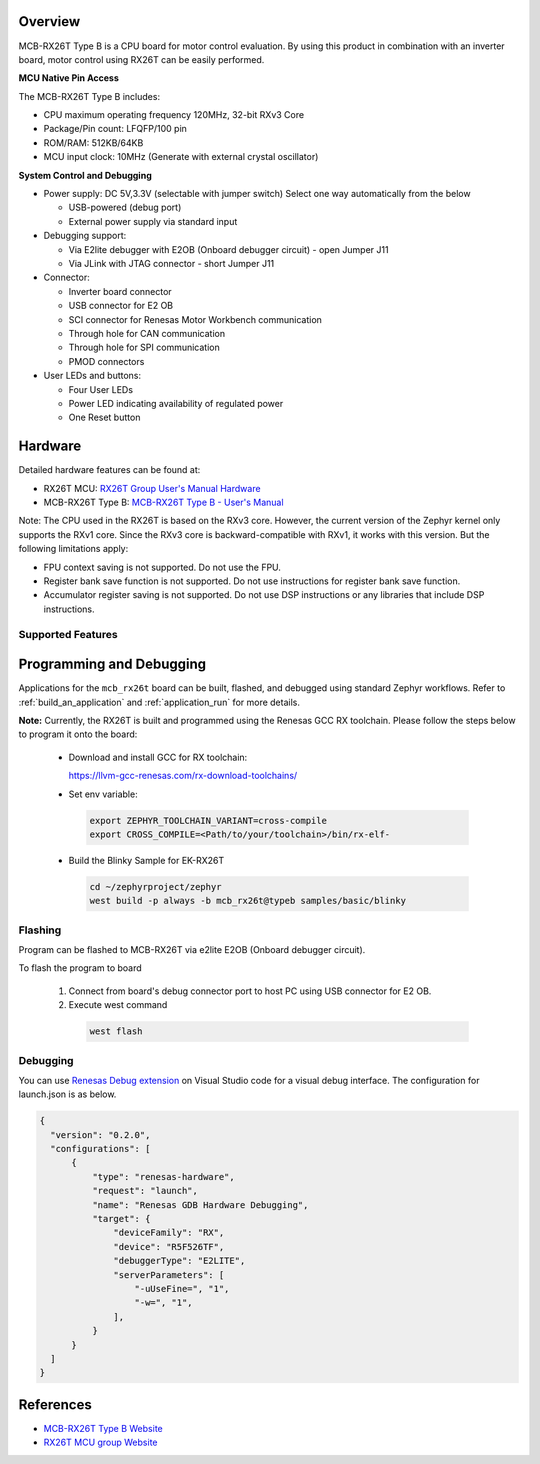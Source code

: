 .. zephyr:board:: mcb_rx26t

Overview
********

MCB-RX26T Type B is a CPU board for motor control evaluation. By using this product in combination
with an inverter board, motor control using RX26T can be easily performed.

**MCU Native Pin Access**

The MCB-RX26T Type B includes:

- CPU maximum operating frequency 120MHz, 32-bit RXv3 Core
- Package/Pin count: LFQFP/100 pin
- ROM/RAM: 512KB/64KB
- MCU input clock: 10MHz (Generate with external crystal oscillator)

**System Control and Debugging**

- Power supply: DC 5V,3.3V (selectable with jumper switch) Select one way automatically from
  the below

  - USB-powered (debug port)
  - External power supply via standard input

- Debugging support:

  - Via E2lite debugger with E2OB (Onboard debugger circuit) - open Jumper J11
  - Via JLink with JTAG connector - short Jumper J11

- Connector:

  - Inverter board connector
  - USB connector for E2 OB
  - SCI connector for Renesas Motor Workbench communication
  - Through hole for CAN communication
  - Through hole for SPI communication
  - PMOD connectors

- User LEDs and buttons:

  - Four User LEDs
  - Power LED indicating availability of regulated power
  - One Reset button

Hardware
********
Detailed hardware features can be found at:

- RX26T MCU: `RX26T Group User's Manual Hardware`_

- MCB-RX26T Type B: `MCB-RX26T Type B - User's Manual`_

Note:
The CPU used in the RX26T is based on the RXv3 core. However, the current version of the Zephyr
kernel only supports the RXv1 core. Since the RXv3 core is backward-compatible with RXv1, it works
with this version. But the following limitations apply:

- FPU context saving is not supported. Do not use the FPU.
- Register bank save function is not supported. Do not use instructions for register bank save function.
- Accumulator register saving is not supported. Do not use DSP instructions or any libraries that
  include DSP instructions.

Supported Features
==================

.. zephyr:board-supported-hw::

Programming and Debugging
*************************

.. zephyr:board-supported-runners::

Applications for the ``mcb_rx26t`` board can be built, flashed, and debugged using standard
Zephyr workflows. Refer to :ref:`build_an_application` and :ref:`application_run` for more details.

**Note:** Currently, the RX26T is built and programmed using the Renesas GCC RX toolchain.
Please follow the steps below to program it onto the board:

  - Download and install GCC for RX toolchain:

    https://llvm-gcc-renesas.com/rx-download-toolchains/

  - Set env variable:

   .. code-block:: console

      export ZEPHYR_TOOLCHAIN_VARIANT=cross-compile
      export CROSS_COMPILE=<Path/to/your/toolchain>/bin/rx-elf-

  - Build the Blinky Sample for EK-RX26T

   .. code-block:: console

      cd ~/zephyrproject/zephyr
      west build -p always -b mcb_rx26t@typeb samples/basic/blinky

Flashing
========

Program can be flashed to MCB-RX26T via e2lite E2OB (Onboard debugger circuit).

To flash the program to board

  1. Connect from board's debug connector port to host PC using USB connector for E2 OB.

  2. Execute west command

   .. code-block:: console

      west flash

Debugging
=========

You can use `Renesas Debug extension`_ on Visual Studio code for a visual debug interface.
The configuration for launch.json is as below.

.. code-block:: json

  {
    "version": "0.2.0",
    "configurations": [
        {
            "type": "renesas-hardware",
            "request": "launch",
            "name": "Renesas GDB Hardware Debugging",
            "target": {
                "deviceFamily": "RX",
                "device": "R5F526TF",
                "debuggerType": "E2LITE",
                "serverParameters": [
                    "-uUseFine=", "1",
                    "-w=", "1",
                ],
            }
        }
    ]
  }


References
**********

- `MCB-RX26T Type B Website`_
- `RX26T MCU group Website`_

.. _MCB-RX26T Type B Website:
   https://www.renesas.com/en/design-resources/boards-kits/mcb-rx26t-type-b

.. _RX26T MCU group Website:
   https://www.renesas.com/en/products/microcontrollers-microprocessors/rx-32-bit-performance-efficiency-mcus/rx26t-32-bit-microcontroller-optimized-dual-motor-and-pfc-control

.. _MCB-RX26T Type B - User's Manual:
   https://www.renesas.com/en/document/mat/mcb-rx26t-type-b-users-manual

.. _RX26T Group User's Manual Hardware:
   https://www.renesas.com/en/document/mah/rx26t-group-users-manual-hardware

.. _Renesas Debug extension:
   https://marketplace.visualstudio.com/items?itemName=RenesasElectronicsCorporation.renesas-debug
